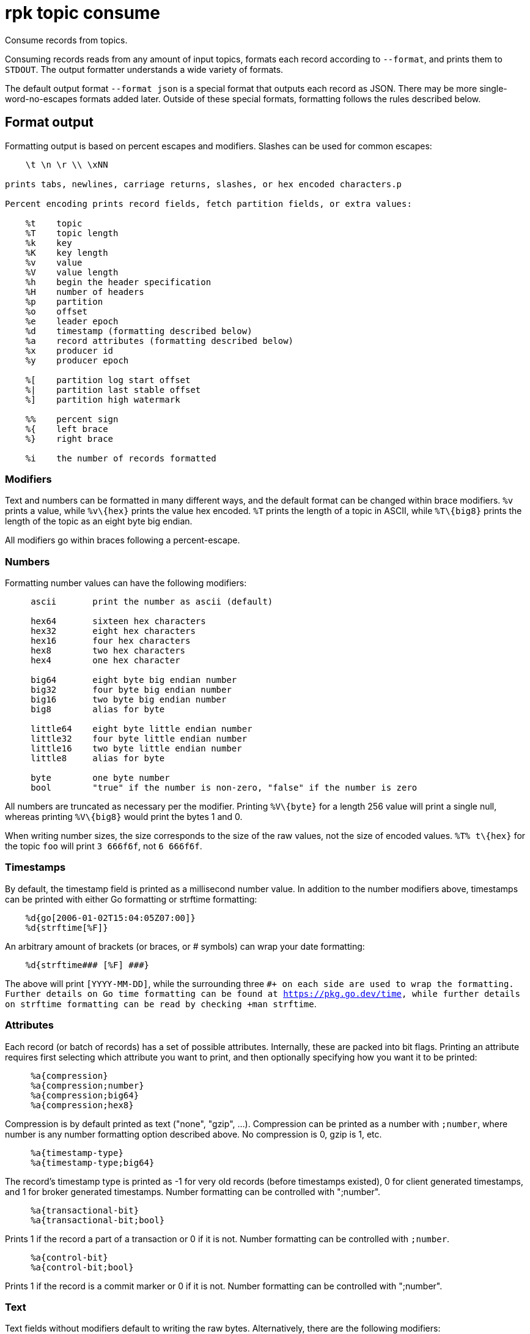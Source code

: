 = rpk topic consume

Consume records from topics.

Consuming records reads from any amount of input topics, formats each record
according to `--format`, and prints them to `STDOUT`. The output formatter
understands a wide variety of formats.

The default output format `--format json` is a special format that outputs each
record as JSON. There may be more single-word-no-escapes formats added later.
Outside of these special formats, formatting follows the rules described below.

== Format output

Formatting output is based on percent escapes and modifiers. Slashes can be
used for common escapes:

[.no-copy]
----
    \t \n \r \\ \xNN

prints tabs, newlines, carriage returns, slashes, or hex encoded characters.p

Percent encoding prints record fields, fetch partition fields, or extra values:

    %t    topic
    %T    topic length
    %k    key
    %K    key length
    %v    value
    %V    value length
    %h    begin the header specification
    %H    number of headers
    %p    partition
    %o    offset
    %e    leader epoch
    %d    timestamp (formatting described below)
    %a    record attributes (formatting described below)
    %x    producer id
    %y    producer epoch

    %[    partition log start offset
    %|    partition last stable offset
    %]    partition high watermark

    %%    percent sign
    %{    left brace
    %}    right brace

    %i    the number of records formatted
----

=== Modifiers

Text and numbers can be formatted in many different ways, and the default
format can be changed within brace modifiers. `%v` prints a value, while `+%v\{hex}+`
prints the value hex encoded. `%T` prints the length of a topic in ASCII, while
`+%T\{big8}+` prints the length of the topic as an eight byte big endian.

All modifiers go within braces following a percent-escape.

=== Numbers

Formatting number values can have the following modifiers:

[.no-copy]
----
     ascii       print the number as ascii (default)

     hex64       sixteen hex characters
     hex32       eight hex characters
     hex16       four hex characters
     hex8        two hex characters
     hex4        one hex character

     big64       eight byte big endian number
     big32       four byte big endian number
     big16       two byte big endian number
     big8        alias for byte

     little64    eight byte little endian number
     little32    four byte little endian number
     little16    two byte little endian number
     little8     alias for byte

     byte        one byte number
     bool        "true" if the number is non-zero, "false" if the number is zero
----

All numbers are truncated as necessary per the modifier. Printing `+%V\{byte}+` for
a length 256 value will print a single null, whereas printing `+%V\{big8}+` would
print the bytes 1 and 0.

When writing number sizes, the size corresponds to the size of the raw values,
not the size of encoded values. `+%T% t\{hex}+` for the topic `foo` will print
`3 666f6f`, not `6 666f6f`.

=== Timestamps

By default, the timestamp field is printed as a millisecond number value. In
addition to the number modifiers above, timestamps can be printed with either
Go formatting or strftime formatting:

[.no-copy]
----
    %d{go[2006-01-02T15:04:05Z07:00]}
    %d{strftime[%F]}
----

An arbitrary amount of brackets (or braces, or # symbols) can wrap your date
formatting:

[.no-copy]
----
    %d{strftime### [%F] ###}
----

The above will print `[YYYY-MM-DD]`, while the surrounding three `#``+ on each
side are used to wrap the formatting. Further details on Go time formatting can
be found at https://pkg.go.dev/time[https://pkg.go.dev/time^], while further details on strftime
formatting can be read by checking +``man strftime`.

=== Attributes

Each record (or batch of records) has a set of possible attributes. Internally,
these are packed into bit flags. Printing an attribute requires first selecting
which attribute you want to print, and then optionally specifying how you want
it to be printed:

[.no-copy]
----
     %a{compression}
     %a{compression;number}
     %a{compression;big64}
     %a{compression;hex8}
----

Compression is by default printed as text ("none", "gzip", ...). Compression
can be printed as a number with `;number`, where number is any number
formatting option described above. No compression is 0, gzip is 1, etc.

[.no-copy]
----
     %a{timestamp-type}
     %a{timestamp-type;big64}
----

The record's timestamp type is printed as -1 for very old records (before
timestamps existed), 0 for client generated timestamps, and 1 for broker
generated timestamps. Number formatting can be controlled with ";number".

[.no-copy]
----
     %a{transactional-bit}
     %a{transactional-bit;bool}
----

Prints 1 if the record a part of a transaction or 0 if it is not.
Number formatting can be controlled with `;number`.

[.no-copy]
----
     %a{control-bit}
     %a{control-bit;bool}
----

Prints 1 if the record is a commit marker or 0 if it is not.
Number formatting can be controlled with ";number".

=== Text

Text fields without modifiers default to writing the raw bytes. Alternatively,
there are the following modifiers:

[.no-copy]
----
    %t{hex}
    %k{base64}
    %v{base64raw}
    %v{unpack[<bBhH>iIqQc.$]}
----

The hex modifier hex encodes the text, the base64 modifier base64 encodes the
text with standard encoding, and the base64raw modifier encodes the text with
raw standard encoding. The unpack modifier has a further internal
specification, similar to timestamps above:

[.no-copy]
----
    x    pad character (does not parse input)
    <    switch what follows to little endian
    >    switch what follows to big endian

    b    signed byte
    B    unsigned byte
    h    int16  ("half word")
    H    uint16 ("half word")
    i    int32
    I    uint32
    q    int64  ("quad word")
    Q    uint64 ("quad word")

    c    any character
    .    alias for c
    s    consume the rest of the input as a string
    $    match the end of the line (append error string if anything remains)
----

Unpacking text can allow translating binary input into readable output. If a
value is a big-endian uint32, %v will print the raw four bytes, while
%v{unpack[>I]} will print the number in as ascii. If unpacking exhausts the
input before something is unpacked fully, an error message is appended to the
output.

=== Headers

Headers are formatted with percent encoding inside of the modifier:

[.no-copy]
----
    %h{ %k=%v{hex} }
----

will print all headers with a space before the key and after the value, an
equals sign between the key and value, and with the value hex encoded. Header
formatting actually just parses the internal format as a record format, so all
of the above rules about %K, %V, text, and numbers apply.

=== Examples

* A key and value, separated by a space and ending in newline:
`-f '%k %v\n'`
* A key length as four big endian bytes, and the key as hex:
`+-f '%K\{big32}%k\{hex}'+`
* A little endian uint32 and a string unpacked from a value:
`-f '%v\{unpack[is$]}'`

=== Offsets

The `--offset` flag allows for specifying where to begin consuming, and
optionally, where to stop consuming. The literal words "start" and "end"
specify consuming from the start and the end.

[.no-copy]
----
    start     consume from the beginning
    end       consume from the end
    :end      consume until the current end
    +oo       consume oo after the current start offset
    -oo       consume oo before the current end offset
    oo        consume after an exact offset
    oo:       alias for oo
    :oo       consume until an exact offset
    o1:o2     consume from exact offset o1 until exact offset o2
    @t        consume starting from a given timestamp
    @t:       alias for @t
    @:t       consume until a given timestamp
    @t1:t2    consume from timestamp t1 until timestamp t2
----

There are a few options for timestamps, with each option being evaluated
until one succeeds:

[.no-copy]
----
    13 digits             parsed as a unix millisecond
    9 digits              parsed as a unix second
    YYYY-MM-DD            parsed as a day, UTC
    YYYY-MM-DDTHH:MM:SSZ  parsed as RFC3339, UTC; fractional seconds optional (.MMM)
    end                   for t2 in @t1:t2, the current end of the partition
    -dur                  a negative duration from now or from a timestamp
    dur                   a positive duration from now or from a timestamp
----

Durations can be relative to the current time or relative to a timestamp.
If a duration is used for t1, that duration is relative to now.
If a duration is used for t2, if t1 is a timestamp, then t2 is relative to t1.
If a duration is used for t2, if t1 is a duration, then t2 is relative to now.

Durations are parsed simply:

[.no-copy]
----
    3ms    three milliseconds
    10s    ten seconds
    9m     nine minutes
    1h     one hour
    1m3ms  one minute and three milliseconds
----

For example,

[.no-copy]
----
    -o @2022-02-14:1h   consume 1h of time on Valentine's Day 2022
    -o @-48h:-24h       consume from 2 days ago to 1 day ago
    -o @-1m:end         consume from 1m ago until now
    -o @:-1hr           consume from the start until an hour ago
----

== Usage

[,bash]
----
rpk topic consume TOPICS... [flags]
----

== Flags

[cols="1m,1a,2a"]
|===
|*Value* |*Type* |*Description*

|-b, --balancer |string |Group balancer to use if group consuming
(range, roundrobin, sticky, cooperative-sticky) (default
"cooperative-sticky").

|--fetch-max-bytes |int32 |Maximum amount of bytes per fetch request per
broker (default 1048576).

|--fetch-max-wait |duration |Maximum amount of time to wait when
fetching from a broker before the broker replies (default 5s).

|-f, --format |string |Output format (see --help for details) (default
"json").

|-g, --group |string |Group to use for consuming (incompatible with -p).

|-h, --help |- |Help for consume.

|--meta-only |- |Print all record info except the record value (for -f
json).

|-n, --num |int |Quit after consuming this number of records (0 is
unbounded).

|-o, --offset |string |Offset to consume from / to (start, end, 47, +2,
-3) (default "start").

|-p, --partitions |int32 |int32Slice Comma delimited list of specific
partitions to consume (default []).

|--pretty-print |- |Pretty print each record over multiple lines (for -f
json) (default true).

|--print-control-records |- |Opt in to printing control records.

|--rack |string |Rack to use for consuming, which opts into follower
fetching.

|--read-committed |- |Opt in to reading only committed offsets.

|-r, --regex |- |Parse topics as regex; consume any topic that matches
any expression.

|--use-schema-registry |strings |[=key,value]   If present, rpk will decode the key and the value with the schema registry. Also accepts use-schema-registry=key or use-schema-registry=value.

|--config |string |Redpanda or rpk config file; default search paths are
~/.config/rpk/rpk.yaml, $PWD, and /etc/redpanda/redpanda.yaml.

|-X, --config-opt |stringArray |Override rpk configuration settings; '-X
help' for detail or '-X list' for terser detail.

|--profile |string |rpk profile to use.

|-v, --verbose |- |Enable verbose logging.
|===

